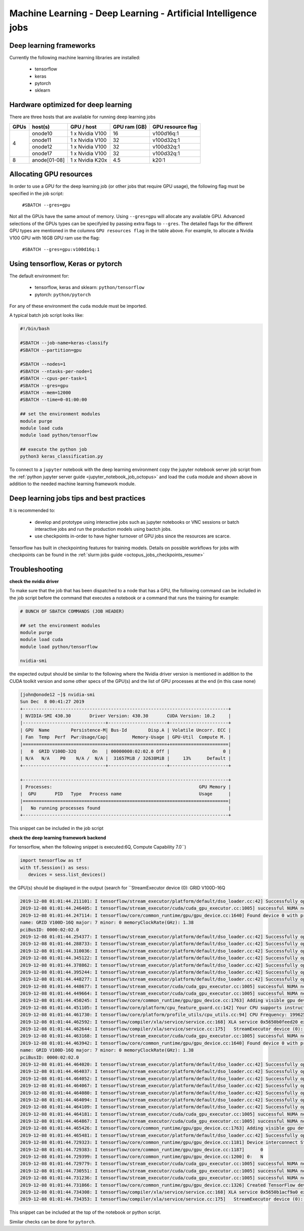 Machine Learning - Deep Learning - Artificial Intelligence jobs
---------------------------------------------------------------

Deep learning frameworks
^^^^^^^^^^^^^^^^^^^^^^^^

Currently the following machine learning libraries are installed:

  - tensorflow
  - keras
  - pytorch
  - sklearn

Hardware optimized for deep learning
^^^^^^^^^^^^^^^^^^^^^^^^^^^^^^^^^^^^^

There are three hosts that are available for running deep learning jobs

+-------+--------------+-----------------+---------------+---------------------+
| GPUs  | host(s)      | GPU / host      | GPU ram (GB)  |  GPU resource flag  |
+=======+==============+=================+===============+=====================+
|       | onode10      | 1 x Nvidia V100 | 16            |   v100d16q:1        |
|       +--------------+-----------------+---------------+---------------------+
|   4   | onode11      | 1 x Nvidia V100 | 32            |   v100d32q:1        |
|       +--------------+-----------------+---------------+---------------------+
|       | onode12      | 1 x Nvidia V100 | 32            |   v100d32q:1        |
|       +--------------+-----------------+---------------+---------------------+
|       | onode17      | 1 x Nvidia V100 | 32            |   v100d32q:1        |
+-------+--------------+-----------------+---------------+---------------------+
|   8   | anode[01-08] | 1 x Nvidia K20x | 4.5           |   k20:1             |
+-------+--------------+-----------------+---------------+---------------------+

Allocating GPU resources
^^^^^^^^^^^^^^^^^^^^^^^^

In order to use a GPU for the deep learning job (or other jobs that require
GPU usage), the following flag must be specified in the job script:

   ``#SBATCH --gres=gpu``

Not all the GPUs have the same amout of memory. Using ``--gres=gpu`` will
allocate any available GPU. Advanced selections of the GPUs types can be
specifyied by passing extra flags to ``--gres``. The detailed flags for the
different GPU types are mentioned in the columns ``GPU resources flag`` in
the table above. For example, to allocate a Nvidia V100 GPU with 16GB GPU ram
use the flag:

   ``#SBATCH --gres=gpu:v100d16q:1``


Using tensorflow, Keras or pytorch
^^^^^^^^^^^^^^^^^^^^^^^^^^^^^^^^^^

The default environment for:

      - tensorflow, keras and sklearn: ``python/tensorflow``
      - pytorch: ``python/pytorch``

For any of these environment the ``cuda`` module must be imported.

A typical batch job script looks like:

.. code-block:: bash

    #!/bin/bash

    #SBATCH --job-name=keras-classify
    #SBATCH --partition=gpu

    #SBATCH --nodes=1
    #SBATCH --ntasks-per-node=1
    #SBATCH --cpus-per-task=1
    #SBATCH --gres=gpu
    #SBATCH --mem=12000
    #SBATCH --time=0-01:00:00

    ## set the environment modules
    module purge
    module load cuda
    module load python/tensorflow

    ## execute the python job
    python3 keras_classification.py

To connect to a ``jupyter`` notebook with the deep learning environment copy the
jupyter notebook server job script from the :ref:`python jupyter server guide
<jupyter_notebook_job_octopus>` and load the ``cuda`` module and shown above in
addition to the needed machine learning framework module.

Deep learning jobs tips and best practices
^^^^^^^^^^^^^^^^^^^^^^^^^^^^^^^^^^^^^^^^^^

It is recommended to:

   - develop and prototype using interactive jobs such as jupyter notebooks or
     VNC sessions or batch interactive jobs and run the production models using
     bactch jobs.
   - use checkpoints in-order to have higher turnover of GPU jobs since the
     resources are scarce.

Tensorflow has built in checkpointing features for training models. Details on
possible workflows for jobs with checkpoints can be found in the
:ref:`slurm jobs guide <octopus_jobs_checkpoints_resume>`


Troubleshooting
^^^^^^^^^^^^^^^

**check the nvidia driver**

To make sure that the job that has been dispatched to a node that has a GPU,
the following command can be included in the job script before the command
that executes a notebook or a command that runs the training for example:

.. code-block:: bash

    # BUNCH OF SBATCH COMMANDS (JOB HEADER)

    ## set the environment modules
    module purge
    module load cuda
    module load python/tensorflow

    nvidia-smi

the expected output should be similar to the following where the Nvidia driver
version is mentioned in addition to the CUDA toolkit version and some other
specs of the GPU(s) and the list of GPU processes at the end (in this case none)

.. code-block:: bash

    [john@onode12 ~]$ nvidia-smi
    Sun Dec  8 00:41:27 2019
    +-----------------------------------------------------------------------------+
    | NVIDIA-SMI 430.30       Driver Version: 430.30       CUDA Version: 10.2     |
    |-------------------------------+----------------------+----------------------+
    | GPU  Name        Persistence-M| Bus-Id        Disp.A | Volatile Uncorr. ECC |
    | Fan  Temp  Perf  Pwr:Usage/Cap|         Memory-Usage | GPU-Util  Compute M. |
    |===============================+======================+======================|
    |   0  GRID V100D-32Q      On   | 00000000:02:02.0 Off |                    0 |
    | N/A   N/A    P0    N/A /  N/A |  31657MiB / 32638MiB |     13%      Default |
    +-------------------------------+----------------------+----------------------+

    +-----------------------------------------------------------------------------+
    | Processes:                                                       GPU Memory |
    |  GPU       PID   Type   Process name                             Usage      |
    |=============================================================================|
    |   No running processes found                                                |
    +-----------------------------------------------------------------------------+

This snippet can be included in the job script

**check the deep learning framework backend**

For tensorflow, when the following snippet is executed:6Q, Compute Capability 7.0``)

.. code-block:: python

     import tensorflow as tf
     with tf.Session() as sess:
        devices = sess.list_devices()

the GPU(s) should be displayed in the output (search for ``StreamExecutor device (0): GRID V100D-16Q

.. code-block:: bash

    2019-12-08 01:01:44.211101: I tensorflow/stream_executor/platform/default/dso_loader.cc:42] Successfully opened dynamic library libcuda.so.1
    2019-12-08 01:01:44.246405: I tensorflow/stream_executor/cuda/cuda_gpu_executor.cc:1005] successful NUMA node read from SysFS had negative value (-1), but there must be at least one NUMA node, so returning NUMA node zero
    2019-12-08 01:01:44.247114: I tensorflow/core/common_runtime/gpu/gpu_device.cc:1640] Found device 0 with properties:
    name: GRID V100D-16Q major: 7 minor: 0 memoryClockRate(GHz): 1.38
    pciBusID: 0000:02:02.0
    2019-12-08 01:01:44.254377: I tensorflow/stream_executor/platform/default/dso_loader.cc:42] Successfully opened dynamic library libcudart.so.10.1
    2019-12-08 01:01:44.288733: I tensorflow/stream_executor/platform/default/dso_loader.cc:42] Successfully opened dynamic library libcublas.so.10
    2019-12-08 01:01:44.310036: I tensorflow/stream_executor/platform/default/dso_loader.cc:42] Successfully opened dynamic library libcufft.so.10
    2019-12-08 01:01:44.345122: I tensorflow/stream_executor/platform/default/dso_loader.cc:42] Successfully opened dynamic library libcurand.so.10
    2019-12-08 01:01:44.378862: I tensorflow/stream_executor/platform/default/dso_loader.cc:42] Successfully opened dynamic library libcusolver.so.10
    2019-12-08 01:01:44.395244: I tensorflow/stream_executor/platform/default/dso_loader.cc:42] Successfully opened dynamic library libcusparse.so.10
    2019-12-08 01:01:44.448277: I tensorflow/stream_executor/platform/default/dso_loader.cc:42] Successfully opened dynamic library libcudnn.so.7
    2019-12-08 01:01:44.448677: I tensorflow/stream_executor/cuda/cuda_gpu_executor.cc:1005] successful NUMA node read from SysFS had negative value (-1), but there must be at least one NUMA node, so returning NUMA node zero
    2019-12-08 01:01:44.449664: I tensorflow/stream_executor/cuda/cuda_gpu_executor.cc:1005] successful NUMA node read from SysFS had negative value (-1), but there must be at least one NUMA node, so returning NUMA node zero
    2019-12-08 01:01:44.450245: I tensorflow/core/common_runtime/gpu/gpu_device.cc:1763] Adding visible gpu devices: 0
    2019-12-08 01:01:44.451105: I tensorflow/core/platform/cpu_feature_guard.cc:142] Your CPU supports instructions that this TensorFlow binary was not compiled to use: SSE4.1 SSE4.2 AVX AVX2 FMA
    2019-12-08 01:01:44.461730: I tensorflow/core/platform/profile_utils/cpu_utils.cc:94] CPU Frequency: 1996250000 Hz
    2019-12-08 01:01:44.462592: I tensorflow/compiler/xla/service/service.cc:168] XLA service 0x5650b0feed20 executing computations on platform Host. Devices:
    2019-12-08 01:01:44.462644: I tensorflow/compiler/xla/service/service.cc:175]   StreamExecutor device (0): <undefined>, <undefined>
    2019-12-08 01:01:44.463168: I tensorflow/stream_executor/cuda/cuda_gpu_executor.cc:1005] successful NUMA node read from SysFS had negative value (-1), but there must be at least one NUMA node, so returning NUMA node zero
    2019-12-08 01:01:44.463942: I tensorflow/core/common_runtime/gpu/gpu_device.cc:1640] Found device 0 with properties:
    name: GRID V100D-16Q major: 7 minor: 0 memoryClockRate(GHz): 1.38
    pciBusID: 0000:02:02.0
    2019-12-08 01:01:44.464020: I tensorflow/stream_executor/platform/default/dso_loader.cc:42] Successfully opened dynamic library libcudart.so.10.1
    2019-12-08 01:01:44.464037: I tensorflow/stream_executor/platform/default/dso_loader.cc:42] Successfully opened dynamic library libcublas.so.10
    2019-12-08 01:01:44.464052: I tensorflow/stream_executor/platform/default/dso_loader.cc:42] Successfully opened dynamic library libcufft.so.10
    2019-12-08 01:01:44.464067: I tensorflow/stream_executor/platform/default/dso_loader.cc:42] Successfully opened dynamic library libcurand.so.10
    2019-12-08 01:01:44.464080: I tensorflow/stream_executor/platform/default/dso_loader.cc:42] Successfully opened dynamic library libcusolver.so.10
    2019-12-08 01:01:44.464094: I tensorflow/stream_executor/platform/default/dso_loader.cc:42] Successfully opened dynamic library libcusparse.so.10
    2019-12-08 01:01:44.464109: I tensorflow/stream_executor/platform/default/dso_loader.cc:42] Successfully opened dynamic library libcudnn.so.7
    2019-12-08 01:01:44.464181: I tensorflow/stream_executor/cuda/cuda_gpu_executor.cc:1005] successful NUMA node read from SysFS had negative value (-1), but there must be at least one NUMA node, so returning NUMA node zero
    2019-12-08 01:01:44.464867: I tensorflow/stream_executor/cuda/cuda_gpu_executor.cc:1005] successful NUMA node read from SysFS had negative value (-1), but there must be at least one NUMA node, so returning NUMA node zero
    2019-12-08 01:01:44.465426: I tensorflow/core/common_runtime/gpu/gpu_device.cc:1763] Adding visible gpu devices: 0
    2019-12-08 01:01:44.465481: I tensorflow/stream_executor/platform/default/dso_loader.cc:42] Successfully opened dynamic library libcudart.so.10.1
    2019-12-08 01:01:44.729323: I tensorflow/core/common_runtime/gpu/gpu_device.cc:1181] Device interconnect StreamExecutor with strength 1 edge matrix:
    2019-12-08 01:01:44.729383: I tensorflow/core/common_runtime/gpu/gpu_device.cc:1187]      0
    2019-12-08 01:01:44.729399: I tensorflow/core/common_runtime/gpu/gpu_device.cc:1200] 0:   N
    2019-12-08 01:01:44.729779: I tensorflow/stream_executor/cuda/cuda_gpu_executor.cc:1005] successful NUMA node read from SysFS had negative value (-1), but there must be at least one NUMA node, so returning NUMA node zero
    2019-12-08 01:01:44.730551: I tensorflow/stream_executor/cuda/cuda_gpu_executor.cc:1005] successful NUMA node read from SysFS had negative value (-1), but there must be at least one NUMA node, so returning NUMA node zero
    2019-12-08 01:01:44.731236: I tensorflow/stream_executor/cuda/cuda_gpu_executor.cc:1005] successful NUMA node read from SysFS had negative value (-1), but there must be at least one NUMA node, so returning NUMA node zero
    2019-12-08 01:01:44.731866: I tensorflow/core/common_runtime/gpu/gpu_device.cc:1326] Created TensorFlow device (/job:localhost/replica:0/task:0/device:GPU:0 with 14226 MB memory) -> physical GPU (device: 0, name: GRID V100D-16Q, pci bus id: 0000:02:02.0, compute capability: 7.0)
    2019-12-08 01:01:44.734308: I tensorflow/compiler/xla/service/service.cc:168] XLA service 0x5650b1acf9a0 executing computations on platform CUDA. Devices:
    2019-12-08 01:01:44.734353: I tensorflow/compiler/xla/service/service.cc:175]   StreamExecutor device (0): GRID V100D-16Q, Compute Capability 7.0

This snippet can be included at the top of the notebook or python script.

Similar checks can be done for ``pytorch``.
